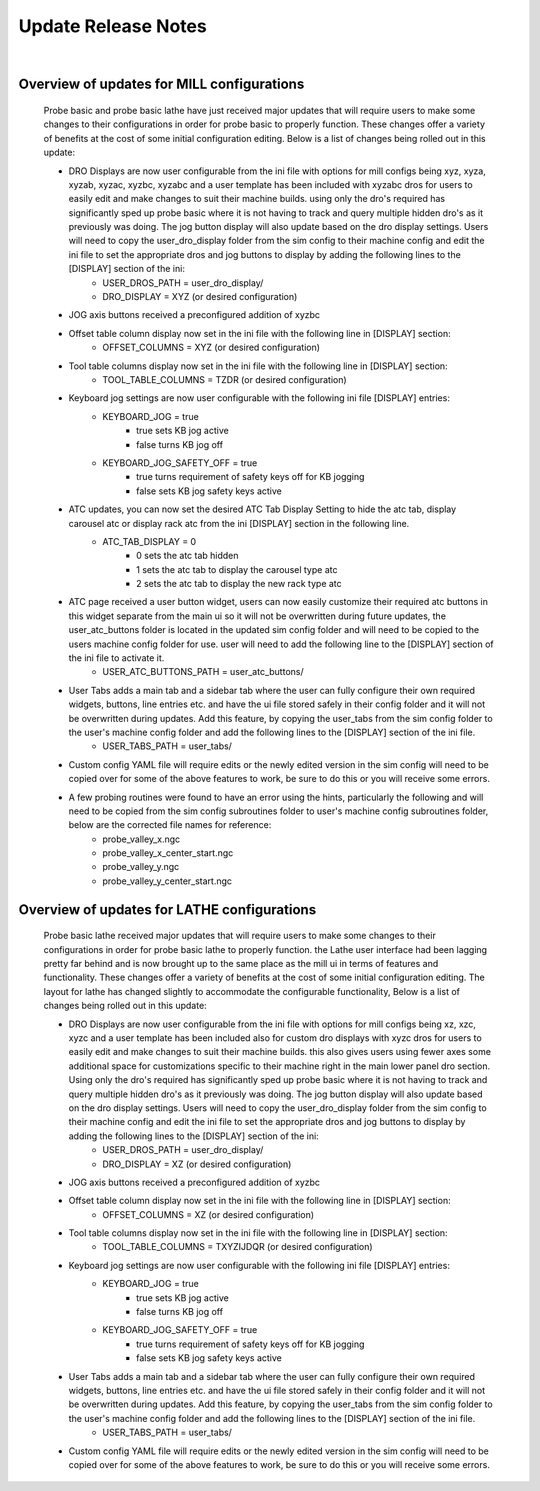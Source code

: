 ====================
Update Release Notes
====================
|


Overview of updates for MILL configurations
-------------------------------------------

    Probe basic and probe basic lathe have just received major updates that will require users to make some changes to their configurations in order for probe basic to properly function.  These changes offer a variety of benefits at the cost of some initial configuration editing.  Below is a list of changes being rolled out in this update:

    - DRO Displays are now user configurable from the ini file with options for mill configs being xyz, xyza, xyzab, xyzac, xyzbc, xyzabc and a user template has been included with xyzabc dros for users to easily edit and make changes to suit their machine builds. using only the dro's required has significantly sped up probe basic where it is not having to track and query multiple hidden dro's as it previously was doing. The jog button display will also update based on the dro display settings. Users will need to copy the user_dro_display folder from the sim config to their machine config and edit the ini file to set the appropriate dros and jog buttons to display by adding the following lines to the [DISPLAY] section of the ini:
        - USER_DROS_PATH = user_dro_display/
        - DRO_DISPLAY = XYZ (or desired configuration)
    - JOG axis buttons received a preconfigured addition of xyzbc
    - Offset table column display now set in the ini file with the following line in [DISPLAY] section:
        - OFFSET_COLUMNS = XYZ (or desired configuration)
    - Tool table columns display now set in the ini file with the following line in [DISPLAY] section:
        - TOOL_TABLE_COLUMNS = TZDR (or desired configuration)
    - Keyboard jog settings are now user configurable with the following ini file [DISPLAY] entries:
        - KEYBOARD_JOG = true
            - true sets KB jog active
            - false turns KB jog off
        - KEYBOARD_JOG_SAFETY_OFF = true
            - true turns requirement of safety keys off for KB jogging
            - false sets KB jog safety keys active
    - ATC updates, you can now set the desired ATC Tab Display Setting to hide the atc tab, display carousel atc or display rack atc from the ini [DISPLAY] section in the following line.
        - ATC_TAB_DISPLAY = 0
            - 0 sets the atc tab hidden
            - 1 sets the atc tab to display the carousel type atc
            - 2 sets the atc tab to display the new rack type atc
    - ATC page received a user button widget, users can now easily customize their required atc buttons in this widget separate from the main ui so it will not be overwritten during future updates, the user_atc_buttons folder is located in the updated sim config folder and will need to be copied to the users machine config folder for use.  user will need to add the following line to the [DISPLAY] section of the ini file to activate it.
        - USER_ATC_BUTTONS_PATH = user_atc_buttons/

    - User Tabs adds a main tab and a sidebar tab where the user can fully configure their own required widgets, buttons, line entries etc. and have the ui file stored safely in their config folder and it will not be overwritten during updates.  Add this feature, by copying the user_tabs from the sim config folder to the user's machine config folder and add the following lines to the [DISPLAY] section of the ini file.
        - USER_TABS_PATH = user_tabs/
    - Custom config YAML file will require edits or the newly edited version in the sim config will need to be copied over for some of the above features to work, be sure to do this or you will receive some errors.
    - A few probing routines were found to have an error using the hints, particularly the following and will need to be copied from the sim config subroutines folder to user's machine config subroutines folder, below are the corrected file names for reference:
        - probe_valley_x.ngc
        - probe_valley_x_center_start.ngc
        - probe_valley_y.ngc
        - probe_valley_y_center_start.ngc



Overview of updates for LATHE configurations
--------------------------------------------

    Probe basic lathe received major updates that will require users to make some changes to their configurations in order for probe basic lathe to properly function.  the Lathe user interface had been lagging pretty far behind and is now brought up to the same place as the mill ui in terms of features and functionality. These changes offer a variety of benefits at the cost of some initial configuration editing.  The layout for lathe has changed slightly to accommodate the configurable functionality, Below is a list of changes being rolled out in this update:

    - DRO Displays are now user configurable from the ini file with options for mill configs being xz, xzc, xyzc and a user template has been included also for custom dro displays with xyzc dros for users to easily edit and make changes to suit their machine builds. this also gives users using fewer axes some additional space for customizations specific to their machine right in the main lower panel dro section.  Using only the dro's required has significantly sped up probe basic where it is not having to track and query multiple hidden dro's as it previously was doing. The jog button display will also update based on the dro display settings. Users will need to copy the user_dro_display folder from the sim config to their machine config and edit the ini file to set the appropriate dros and jog buttons to display by adding the following lines to the [DISPLAY] section of the ini:
        - USER_DROS_PATH = user_dro_display/
        - DRO_DISPLAY = XZ (or desired configuration)
    - JOG axis buttons received a preconfigured addition of xyzbc
    - Offset table column display now set in the ini file with the following line in [DISPLAY] section:
        - OFFSET_COLUMNS = XZ (or desired configuration)
    - Tool table columns display now set in the ini file with the following line in [DISPLAY] section:
        - TOOL_TABLE_COLUMNS = TXYZIJDQR (or desired configuration)
    - Keyboard jog settings are now user configurable with the following ini file [DISPLAY] entries:
        - KEYBOARD_JOG = true
            - true sets KB jog active
            - false turns KB jog off
        - KEYBOARD_JOG_SAFETY_OFF = true
            - true turns requirement of safety keys off for KB jogging
            - false sets KB jog safety keys active
    - User Tabs adds a main tab and a sidebar tab where the user can fully configure their own required widgets, buttons, line entries etc. and have the ui file stored safely in their config folder and it will not be overwritten during updates.  Add this feature, by copying the user_tabs from the sim config folder to the user's machine config folder and add the following lines to the [DISPLAY] section of the ini file.
        - USER_TABS_PATH = user_tabs/
    - Custom config YAML file will require edits or the newly edited version in the sim config will need to be copied over for some of the above features to work, be sure to do this or you will receive some errors.